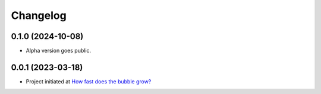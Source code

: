 ==================
Changelog
==================

0.1.0 (2024-10-08)
==================

* Alpha version goes public.

0.0.1 (2023-03-18)
==================

* Project initiated at `How fast does the bubble grow? <https://indico.desy.de/event/37126/>`_

